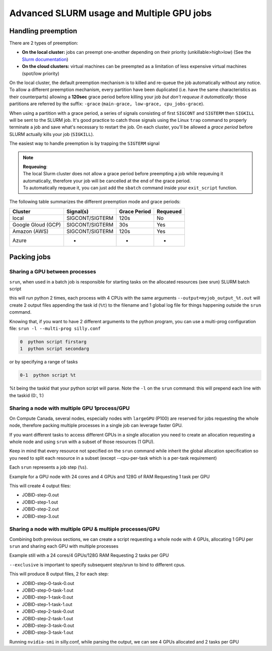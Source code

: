 Advanced SLURM usage and Multiple GPU jobs
==========================================

Handling preemption
-------------------

.. _advanced_preemption:

There are 2 types of preemption:

- **On the local cluster:** jobs can preempt one-another depending on their priority (unkillable>high>low) (See the `Slurm documentation <https://slurm.schedmd.com/preempt.html>`_)
- **On the cloud clusters:** virtual machines can be preempted as a limitation of less expensive virtual machines (spot/low priority)

On the local cluster, the default preemption mechanism is to killed and re-queue the job automatically without any notice. To allow a different preemption mechanism,
every partition have been duplicated (i.e. have the same characteristics as their counterparts) allowing a **120sec** grace period
before killing your job *but don't requeue it automatically*: those partitions are referred by the suffix: ``-grace`` (``main-grace, low-grace, cpu_jobs-grace``).

When using a partition with a grace period, a series of signals consisting of first ``SIGCONT`` and ``SIGTERM`` then ``SIGKILL`` will be sent to the SLURM job.
It's good practice to catch those signals using the Linux ``trap`` command to properly terminate a job and save what's necessary to restart the job.
On each cluster, you'll be allowed a *grace period* before SLURM actually kills your job (``SIGKILL``).

The easiest way to handle preemption is by trapping the ``SIGTERM`` signal

.. code-block:: bash
    :linenos:

    #SBATCH --ntasks=1
    #SBATCH ....

    exit_script() {
        echo "Preemption signal, saving myself"
        trap - SIGTERM # clear the trap
        # Optional: sends SIGTERM to child/sub processes
        kill -- -$$
    }

    trap exit_script SIGTERM

    # The main script part
    python3 my_script


.. note::
    | **Requeuing**:
    | The local Slurm cluster does not allow a grace period before preempting a job while requeuing it automatically, therefore your job will be cancelled at the end of the grace period.
    | To automatically requeue it, you can just add the ``sbatch`` command inside your ``exit_script`` function.


The following table summarizes the different preemption mode and grace periods:

====================    ==================   ==============  ===========
Cluster                      Signal(s)        Grace Period     Requeued
====================    ==================   ==============  ===========
local                    SIGCONT/SIGTERM         120s            No
Google Gloud (GCP)       SIGCONT/SIGTERM          30s            Yes
Amazon (AWS)             SIGCONT/SIGTERM         120s            Yes
Azure                          -                   -             -
====================    ==================   ==============  ===========

Packing jobs
------------

Sharing a GPU between processes
^^^^^^^^^^^^^^^^^^^^^^^^^^^^^^^

``srun``, when used in a batch job is responsible for starting tasks on the allocated resources (see srun)
SLURM batch script

.. code-block:: bash
    :linenos:

    #SBATCH --ntasks-per-node=2
    #SBATCH --output=myjob_output_wrapper.out
    #SBATCH --ntasks=2
    #SBATCH --gres=gpu:1
    #SBATCH --cpus-per-task=4
    #SBATCH --mem=18G
    srun -l --output=myjob_output_%t.out python script args

this will run python 2 times, each process with 4 CPUs with the same arguments
``--output=myjob_output_%t.out`` will create 2 output files appending the task id (``%t``) to the filename and 1 global log file for things happening outside the ``srun`` command.

Knowing that, if you want to have 2 different arguments to the python program, you can use a multi-prog configuration file:
``srun -l --multi-prog silly.conf``

.. code-block::

   0  python script firstarg
   1  python script secondarg

or by specifying a range of tasks

.. code-block::

   0-1  python script %t

%t being the taskid that your python script will parse.
Note the ``-l`` on the ``srun`` command: this will prepend each line with the taskid (0:, 1:)

Sharing a node with multiple GPU 1process/GPU
^^^^^^^^^^^^^^^^^^^^^^^^^^^^^^^^^^^^^^^^^^^^^

On Compute Canada, several nodes, especially nodes with ``largeGPU`` (P100) are reserved for jobs requesting the whole node, therefore packing multiple processes in a single job can leverage faster GPU.

If you want different tasks to access different GPUs in a single allocation you need to create an allocation requesting a whole node and using ``srun`` with a subset of those resources (1 GPU).

Keep in mind that every resource not specified on the ``srun`` command while inherit the global allocation specification so you need to split each resource in a subset (except --cpu-per-task which is a per-task requirement)

Each ``srun`` represents a job step (``%s``).

Example for a GPU node with 24 cores and 4 GPUs and 128G of RAM
Requesting 1 task per GPU

.. code-block:: bash
    :linenos:

    #!/bin/bash
    #SBATCH --nodes=1-1
    #SBATCH --ntasks-per-node=4
    #SBATCH --output=myjob_output_wrapper.out
    #SBATCH --gres=gpu:4
    #SBATCH --cpus-per-task=6
    srun --gres=gpu:1 -n1 --mem=30G -l --output=%j-step-%s.out --exclusive --multi-prog python script args1 &
    srun --gres=gpu:1 -n1 --mem=30G -l --output=%j-step-%s.out --exclusive --multi-prog python script args2 &
    srun --gres=gpu:1 -n1 --mem=30G -l --output=%j-step-%s.out --exclusive --multi-prog python script args3 &
    srun --gres=gpu:1 -n1 --mem=30G -l --output=%j-step-%s.out --exclusive --multi-prog python script args4 &
    wait

This will create 4 output files:

- JOBID-step-0.out
- JOBID-step-1.out
- JOBID-step-2.out
- JOBID-step-3.out


Sharing a node with multiple GPU & multiple processes/GPU
^^^^^^^^^^^^^^^^^^^^^^^^^^^^^^^^^^^^^^^^^^^^^^^^^^^^^^^^^

Combining both previous sections, we can create a script requesting a whole node with 4 GPUs, allocating 1 GPU per ``srun`` and sharing each GPU with multiple processes

Example still with a 24 cores/4 GPUs/128G RAM
Requesting 2 tasks per GPU

.. code-block:: bash
    :linenos:

    #!/bin/bash
    #SBATCH --nodes=1-1
    #SBATCH --ntasks-per-node=8
    #SBATCH --output=myjob_output_wrapper.out
    #SBATCH --gres=gpu:4
    #SBATCH --cpus-per-task=3
    srun --gres=gpu:1 -n2 --mem=30G -l --output=%j-step-%s-task-%t.out --exclusive --multi-prog silly.conf &
    srun --gres=gpu:1 -n2 --mem=30G -l --output=%j-step-%s-task-%t.out --exclusive --multi-prog silly.conf &
    srun --gres=gpu:1 -n2 --mem=30G -l --output=%j-step-%s-task-%t.out --exclusive --multi-prog silly.conf &
    srun --gres=gpu:1 -n2 --mem=30G -l --output=%j-step-%s-task-%t.out --exclusive --multi-prog silly.conf &
    wait

``--exclusive`` is important to specify subsequent step/srun to bind to different cpus.

This will produce 8 output files, 2 for each step:

- JOBID-step-0-task-0.out
- JOBID-step-0-task-1.out
- JOBID-step-1-task-0.out
- JOBID-step-1-task-1.out
- JOBID-step-2-task-0.out
- JOBID-step-2-task-1.out
- JOBID-step-3-task-0.out
- JOBID-step-3-task-1.out

Running ``nvidia-smi`` in silly.conf, while parsing the output, we can see 4 GPUs allocated and 2 tasks per GPU

.. prompt:: bash $ auto

    $ cat JOBID-step-* | grep Tesla
    0: |   0  Tesla P100-PCIE...  On   | 00000000:04:00.0 Off |                    0 |
    1: |   0  Tesla P100-PCIE...  On   | 00000000:04:00.0 Off |                    0 |
    0: |   0  Tesla P100-PCIE...  On   | 00000000:83:00.0 Off |                    0 |
    1: |   0  Tesla P100-PCIE...  On   | 00000000:83:00.0 Off |                    0 |
    0: |   0  Tesla P100-PCIE...  On   | 00000000:82:00.0 Off |                    0 |
    1: |   0  Tesla P100-PCIE...  On   | 00000000:82:00.0 Off |                    0 |
    0: |   0  Tesla P100-PCIE...  On   | 00000000:03:00.0 Off |                    0 |
    1: |   0  Tesla P100-PCIE...  On   | 00000000:03:00.0 Off |                    0 |
